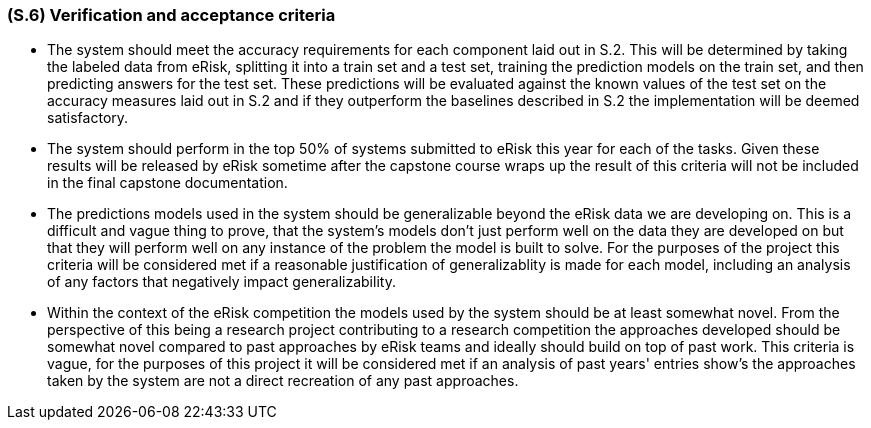 [#s6,reftext=S.6]
=== (S.6) Verification and acceptance criteria

ifdef::env-draft[]
TIP: _Specification of the conditions under which an implementation will be deemed satisfactory. Here, "verification" as shorthand for what is more explicitly called "Verification & Validation" (V&V), covering several levels of testing — module testing, integration testing, system testing, user acceptance testing — as well as other techniques such as static analysis and, when applicable, program proving._  <<BM22>>
endif::[]

- The system should meet the accuracy requirements for each component laid out in S.2. This will be determined by taking the labeled data from eRisk, splitting it into a train set and a test set, training the prediction models on the train set, and then predicting answers for the test set. These predictions will be evaluated against the known values of the test set on the accuracy measures laid out in S.2 and if they outperform the baselines described in S.2 the implementation will be deemed satisfactory.

- The system should perform in the top 50% of systems submitted to eRisk this year for each of the tasks. Given these results will be released by eRisk sometime after the capstone course wraps up the result of this criteria will not be included in the final capstone documentation.

- The predictions models used in the system should be generalizable beyond the eRisk data we are developing on. This is a difficult and vague thing to prove, that the system's models don't just perform well on the data they are developed on but that they will perform well on any instance of the problem the model is built to solve. For the purposes of the project this criteria will be considered met if a reasonable justification of generalizablity is made for each model, including an analysis of any factors that negatively impact generalizability.

- Within the context of the eRisk competition the models used by the system should be at least somewhat novel. From the perspective of this being a research project contributing to a research competition the approaches developed should be somewhat novel compared to past approaches by eRisk teams and ideally should build on top of past work. This criteria is vague, for the purposes of this project it will be considered met if an analysis of past years' entries show's the approaches taken by the system are not a direct recreation of any past approaches.

